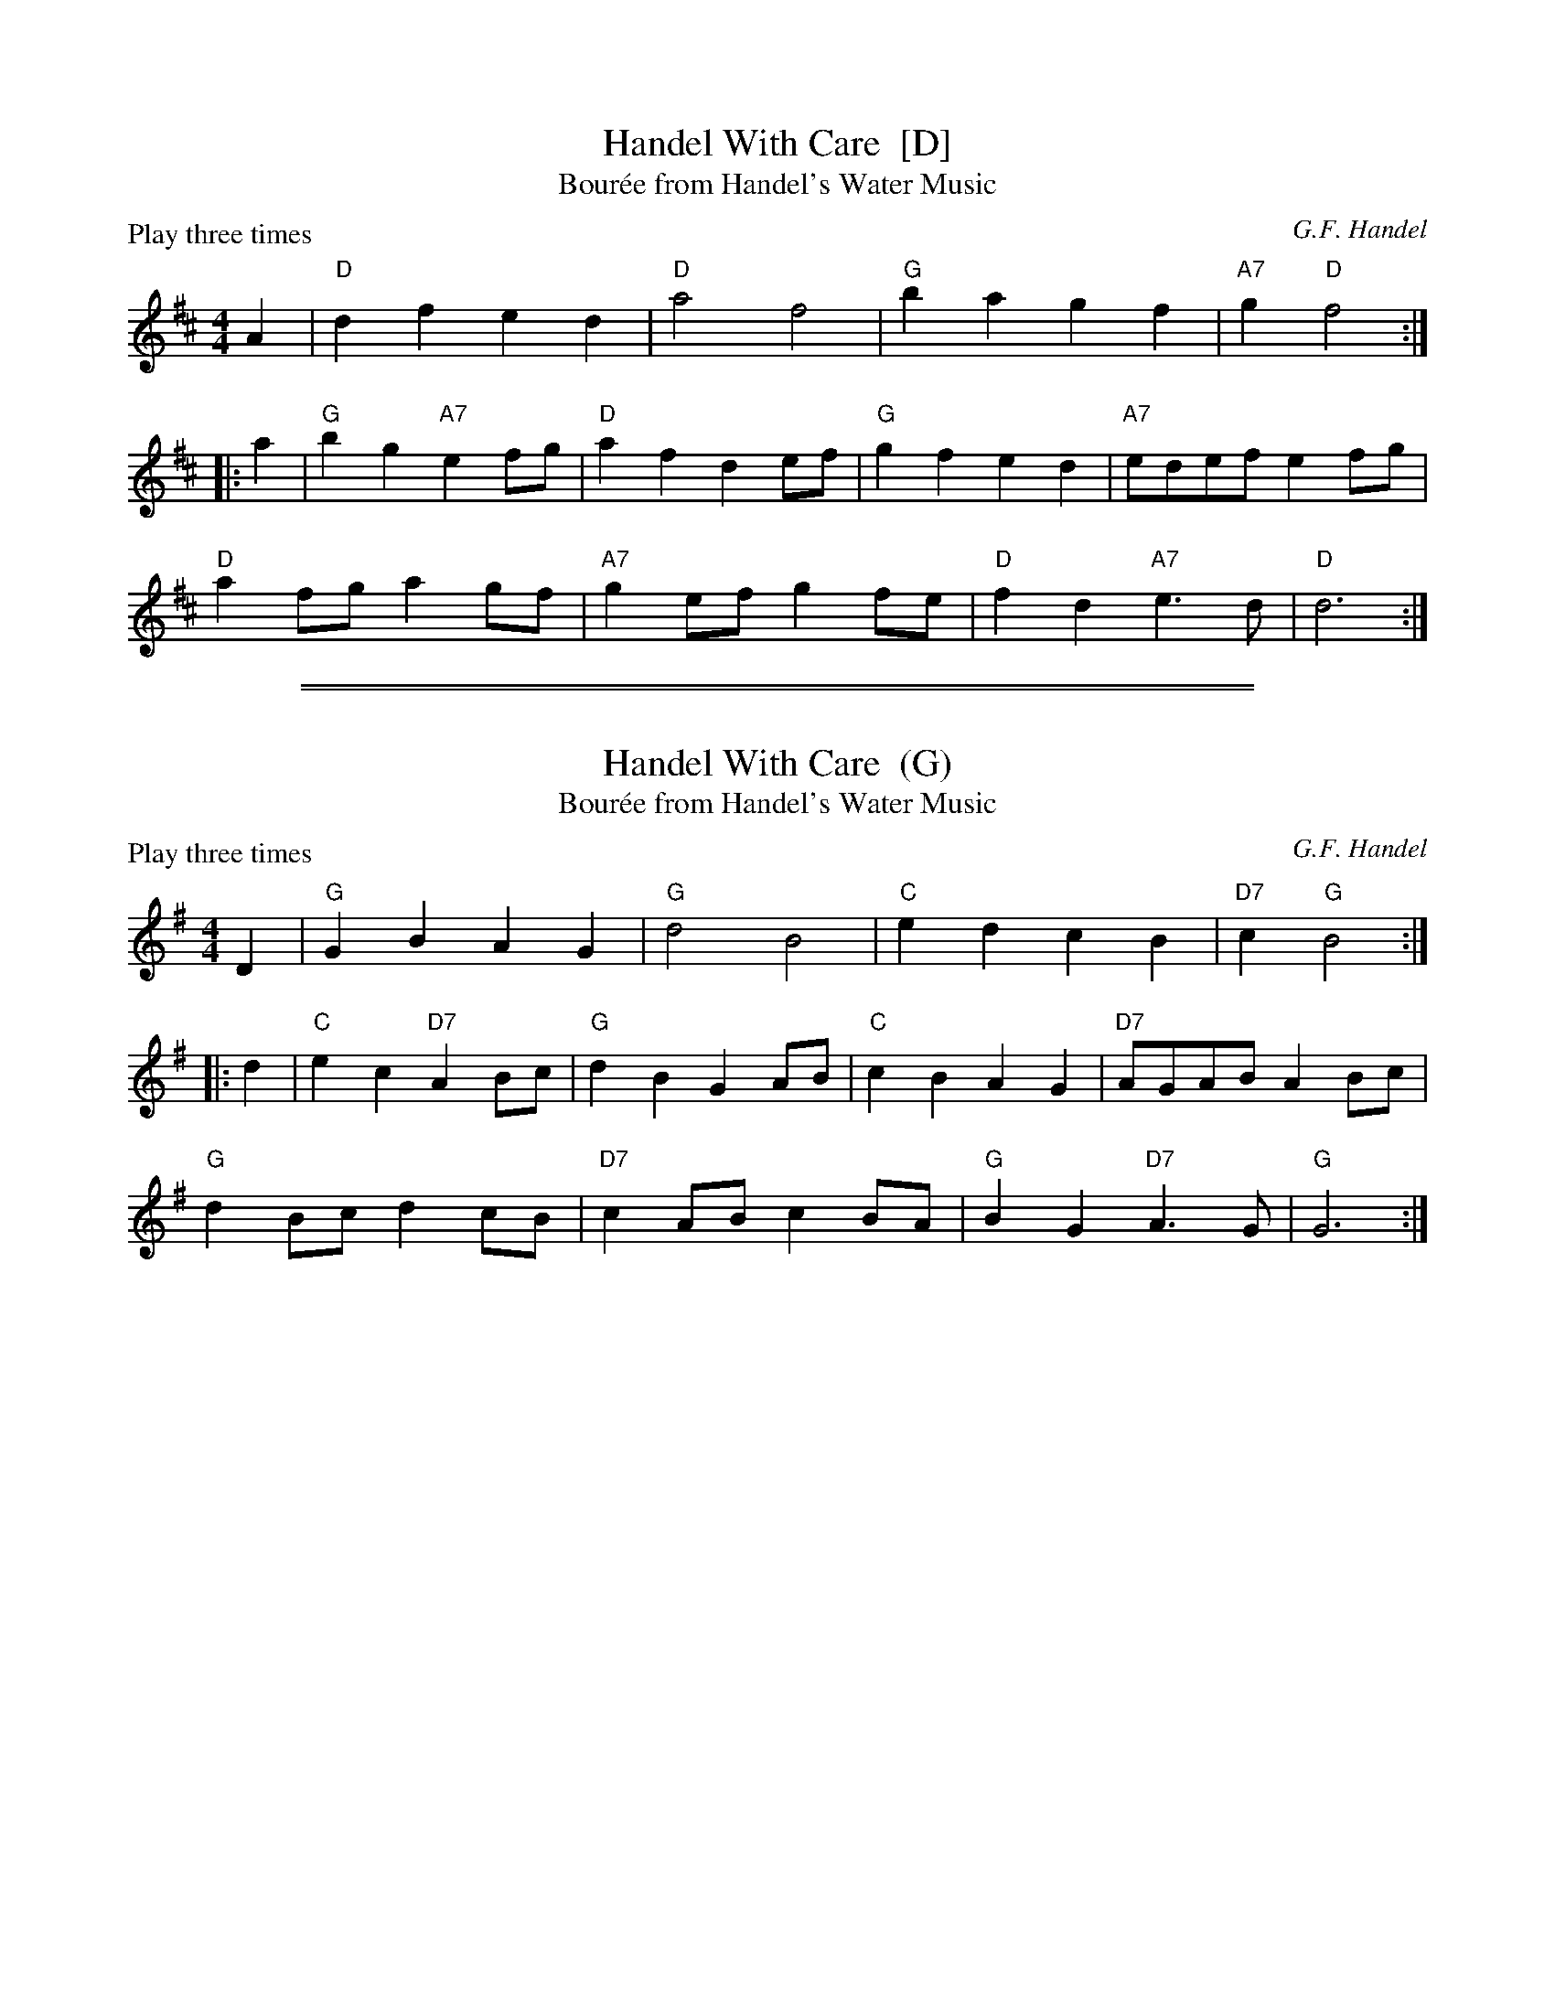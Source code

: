 X: 1
T: Handel With Care  [D]
T: Bour\'ee from Handel's Water Music
P: Play three times
C:G.F. Handel
M:4/4
L:1/8
K:D
A2 | "D"d2f2 e2d2 | "D"a4 f4 | "G"b2a2 g2f2 | "A7"g2 "D"f4 :|
|: a2 |\
"G"b2g2 "A7"e2fg | "D"a2f2 d2ef | "G"g2f2 e2d2 | "A7"edef e2fg |
"D"a2fg a2gf | "A7"g2ef g2fe | "D"f2d2 "A7"e3d | "D"d6 :|

%%sep 1 1 500
%%sep 1 1 500
X: 2
T: Handel With Care  (G)
T: Bour\'ee from Handel's Water Music
P: Play three times
C:G.F. Handel
M:4/4
L:1/8
K:G
D2 | "G"G2B2 A2G2 | "G"d4 B4 | "C"e2d2 c2B2 | "D7"c2 "G"B4 :|
|: d2 |\
"C"e2c2 "D7"A2Bc | "G"d2B2 G2AB | "C"c2B2 A2G2 | "D7"AGAB A2Bc |
"G"d2Bc d2cB | "D7"c2AB c2BA | "G"B2G2 "D7"A3G | "G"G6 :|
